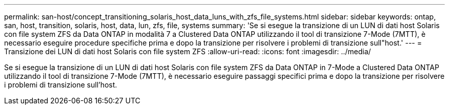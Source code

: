 ---
permalink: san-host/concept_transitioning_solaris_host_data_luns_with_zfs_file_systems.html 
sidebar: sidebar 
keywords: ontap, san, host, transition, solaris, host, data, lun, zfs, file, systems 
summary: 'Se si esegue la transizione di un LUN di dati host Solaris con file system ZFS da Data ONTAP in modalità 7 a Clustered Data ONTAP utilizzando il tool di transizione 7-Mode (7MTT), è necessario eseguire procedure specifiche prima e dopo la transizione per risolvere i problemi di transizione sull"host.' 
---
= Transizione dei LUN di dati host Solaris con file system ZFS
:allow-uri-read: 
:icons: font
:imagesdir: ../media/


[role="lead"]
Se si esegue la transizione di un LUN di dati host Solaris con file system ZFS da Data ONTAP in 7-Mode a Clustered Data ONTAP utilizzando il tool di transizione 7-Mode (7MTT), è necessario eseguire passaggi specifici prima e dopo la transizione per risolvere i problemi di transizione sull'host.

